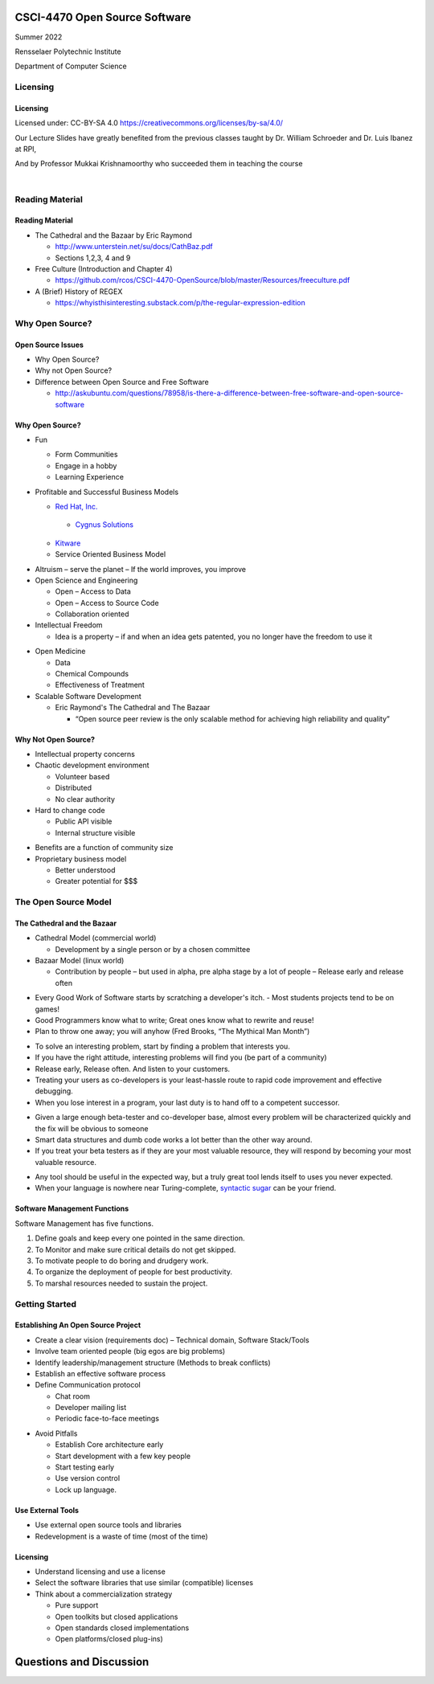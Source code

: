 CSCI-4470 Open Source Software
##############################

Summer 2022 

Rensselaer Polytechnic Institute

Department of Computer Science

Licensing
=========

Licensing
---------

Licensed under: CC-BY-SA 4.0 https://creativecommons.org/licenses/by-sa/4.0/

Our Lecture Slides have greatly benefited from the previous classes taught by Dr. William Schroeder and Dr. Luis Ibanez at RPI,

And by Professor Mukkai Krishnamoorthy who succeeded them in teaching the course

|

.. image:: static/cc-by-sa.png
   :scale: 400 %
   :align: center

Reading Material
================

Reading Material
----------------

- The Cathedral and the Bazaar by Eric Raymond

  - http://www.unterstein.net/su/docs/CathBaz.pdf
  - Sections 1,2,3, 4 and 9

- Free Culture (Introduction and Chapter 4)
  
  - https://github.com/rcos/CSCI-4470-OpenSource/blob/master/Resources/freeculture.pdf

- A (Brief) History of REGEX

  - https://whyisthisinteresting.substack.com/p/the-regular-expression-edition

Why Open Source?
=====================

Open Source Issues
------------------

- Why Open Source?
- Why not Open Source?
- Difference between Open Source and Free Software

  - http://askubuntu.com/questions/78958/is-there-a-difference-between-free-software-and-open-source-software

Why Open Source?
----------------

.. class:: build

- Fun

  - Form Communities
  - Engage in a hobby
  - Learning Experience

- Profitable and Successful Business Models
  
  - `Red Hat, Inc. <https://www.redhat.com/en>`_

   - `Cygnus Solutions <https://en.wikipedia.org/wiki/Cygnus_Solutions>`_

  - `Kitware <https://kitware.com>`_
  - Service Oriented Business Model

.. nextslide::

.. class:: build

- Altruism 
  – serve the planet – If the world improves, you improve

- Open Science and Engineering
  
  - Open – Access to Data
  - Open – Access to Source Code
  - Collaboration oriented

- Intellectual Freedom
  
  - Idea is a property – if and when an idea gets patented, you no longer have the freedom to use it

.. nextslide::

.. class:: build

- Open Medicine
  
  - Data
  - Chemical Compounds
  - Effectiveness of Treatment

- Scalable Software Development 

  - Eric Raymond's The Cathedral and The Bazaar

    - “Open source peer review is the only scalable method for achieving high reliability and quality”

Why Not Open Source?
--------------------

.. class:: build

- Intellectual property concerns
- Chaotic development environment

  - Volunteer based
  - Distributed
  - No clear authority

- Hard to change code
  
  - Public API visible
  - Internal structure visible

.. nextslide::

.. class:: build

- Benefits are a function of community size

- Proprietary business model

  - Better understood
  - Greater potential for $$$

The Open Source Model
=====================

The Cathedral and the Bazaar
----------------------------

- Cathedral Model (commercial world)

  - Development by a single person or by a chosen committee

- Bazaar Model (linux world)

  - Contribution by people – but used in alpha, pre alpha stage by a lot of people – Release early and release often

.. nextslide::

.. class:: build

- Every Good Work of Software starts by scratching a developer's itch. - Most students projects tend to be on games!
- Good Programmers know what to write; Great ones know what to rewrite and reuse!
- Plan to throw one away; you will anyhow (Fred Brooks, “The Mythical Man Month”)

.. nextslide::

.. class:: build

- To solve an interesting problem, start by finding a problem that interests you.
- If you have the right attitude, interesting problems will find you (be part of a community)
- Release early, Release often. And listen to your customers.
- Treating your users as co-developers is your least-hassle route to rapid code improvement and effective debugging.
- When you lose interest in a program, your last duty is to hand off to a competent successor.

.. nextslide::

.. class:: build

- Given a large enough beta-tester and co-developer base, almost every problem will be characterized quickly and the fix will be obvious to someone
- Smart data structures and dumb code works a lot better than the other way around.
- If you treat your beta testers as if they are your most valuable resource, they will respond by becoming your most valuable resource.

.. nextslide::

.. class:: build

- Any tool should be useful in the expected way, but a truly great tool lends itself to uses you never expected.
- When your language is nowhere near Turing-complete, `syntactic sugar <https://en.wikipedia.org/wiki/Syntactic_sugar>`_ can be your friend.

Software Management Functions
-----------------------------

Software Management has five functions.

.. class:: build

1. Define goals and keep every one pointed in the same direction.
#. To Monitor and make sure critical details do not get skipped.
#. To motivate people to do boring and drudgery work.
#. To organize the deployment of people for best productivity.
#. To marshal resources needed to sustain the project.

Getting Started
===============

Establishing An Open Source Project
-----------------------------------

.. class:: build

- Create a clear vision (requirements doc) – Technical domain, Software Stack/Tools
- Involve team oriented people (big egos are big problems)
- Identify leadership/management structure (Methods to break conflicts)
- Establish an effective software process
- Define Communication protocol

  - Chat room
  - Developer mailing list
  - Periodic face-to-face meetings

.. nextslide::

.. class:: build

- Avoid Pitfalls 
  
  - Establish Core architecture early
  - Start development with a few key people
  - Start testing early
  - Use version control
  - Lock up language.

Use External Tools
------------------

- Use external open source tools and libraries
- Redevelopment is a waste of time (most of the time)

Licensing
---------

- Understand licensing and use a license
- Select the software libraries that use similar (compatible) licenses
- Think about a commercialization strategy

  - Pure support
  - Open toolkits but closed applications
  - Open standards closed implementations
  - Open platforms/closed plug-ins)

Questions and Discussion
########################


